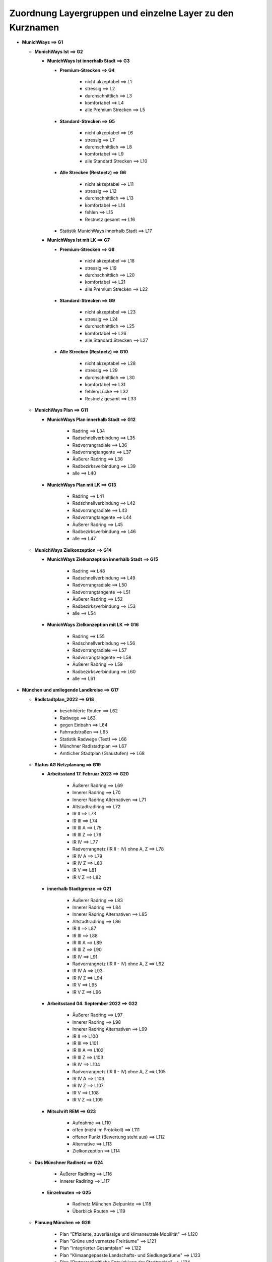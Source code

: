 Zuordnung Layergruppen und einzelne Layer zu den Kurznamen
==========================================================
* **MunichWays ==> G1**

  + **MunichWays Ist ==> G2**

    - **MunichWays Ist innerhalb Stadt ==> G3**

      * **Premium-Strecken ==> G4**

          * nicht akzeptabel ==> L1

          * stressig ==> L2

          * durchschnittlich ==> L3

          * komfortabel ==> L4

          * alle Premium Strecken ==> L5

      * **Standard-Strecken ==> G5**

          * nicht akzeptabel ==> L6

          * stressig ==> L7

          * durchschnittlich ==> L8

          * komfortabel ==> L9

          * alle Standard Strecken ==> L10

      * **Alle Strecken (Restnetz) ==> G6**

          * nicht akzeptabel ==> L11

          * stressig ==> L12

          * durchschnittlich ==> L13

          * komfortabel ==> L14

          * fehlen ==> L15

          * Restnetz gesamt ==> L16

      - Statistik MunichWays innerhalb Stadt ==> L17

    - **MunichWays Ist mit LK ==> G7**

      * **Premium-Strecken ==> G8**

          * nicht akzeptabel ==> L18

          * stressig ==> L19

          * durchschnittlich ==> L20

          * komfortabel ==> L21

          * alle Premium Strecken ==> L22

      * **Standard-Strecken ==> G9**

          * nicht akzeptabel ==> L23

          * stressig ==> L24

          * durchschnittlich ==> L25

          * komfortabel ==> L26

          * alle Standard Strecken ==> L27

      * **Alle Strecken (Restnetz) ==> G10**

          * nicht akzeptabel ==> L28

          * stressig ==> L29

          * durchschnittlich ==> L30

          * komfortabel ==> L31

          * fehlen/Lücke ==> L32

          * Restnetz gesamt ==> L33

  + **MunichWays Plan ==> G11**

    - **MunichWays Plan innerhalb Stadt ==> G12**

        * Radring ==> L34

        * Radschnellverbindung ==> L35

        * Radvorrangradiale ==> L36

        * Radvorrangtangente ==> L37

        * Äußerer Radring ==> L38

        * Radbezirksverbindung ==> L39

        * alle  ==> L40

    - **MunichWays Plan mit LK ==> G13**

        * Radring ==> L41

        * Radschnellverbindung ==> L42

        * Radvorrangradiale ==> L43

        * Radvorrangtangente ==> L44

        * Äußerer Radring ==> L45

        * Radbezirksverbindung ==> L46

        * alle  ==> L47

  + **MunichWays Zielkonzeption ==> G14**

    - **MunichWays Zielkonzeption innerhalb Stadt ==> G15**

        * Radring ==> L48

        * Radschnellverbindung ==> L49

        * Radvorrangradiale ==> L50

        * Radvorrangtangente ==> L51

        * Äußerer Radring ==> L52

        * Radbezirksverbindung ==> L53

        * alle ==> L54

    - **MunichWays Zielkonzeption mit LK ==> G16**

        * Radring ==> L55

        * Radschnellverbindung ==> L56

        * Radvorrangradiale ==> L57

        * Radvorrangtangente ==> L58

        * Äußerer Radring ==> L59

        * Radbezirksverbindung ==> L60

        * alle ==> L61

* **München und umliegende Landkreise ==> G17**

  + **Radlstadtplan_2022 ==> G18**

      - beschilderte Routen ==> L62

      - Radwege ==> L63

      - gegen Einbahn ==> L64

      - Fahrradstraßen ==> L65

      - Statistik Radwege (Text) ==> L66

      - Münchner Radlstadtplan ==> L67

      - Amtlicher Stadtplan (Graustufen) ==> L68

  + **Status AG Netzplanung ==> G19**

    - **Arbeitsstand 17. Februar 2023 ==> G20**

        * Äußerer Radring ==> L69

        * Innerer Radring ==> L70

        * Innerer Radring Alternativen ==> L71

        * Altstadtradlring ==> L72

        * IR II ==> L73

        * IR III ==> L74

        * IR III A ==> L75

        * IR III Z ==> L76

        * IR IV ==> L77

        * Radvorrangnetz (IR II - IV) ohne A, Z ==> L78

        * IR IV A ==> L79

        * IR IV Z ==> L80

        * IR V ==> L81

        * IR V Z ==> L82

    - **innerhalb Stadtgrenze ==> G21**

        * Äußerer Radring ==> L83

        * Innerer Radring ==> L84

        * Innerer Radring Alternativen ==> L85

        * Altstadtradlring ==> L86

        * IR II ==> L87

        * IR III ==> L88

        * IR III A ==> L89

        * IR III Z ==> L90

        * IR IV ==> L91

        * Radvorrangnetz (IR II - IV) ohne A, Z ==> L92

        * IR IV A ==> L93

        * IR IV Z ==> L94

        * IR V ==> L95

        * IR V Z ==> L96

    - **Arbeitsstand 04. September 2022 ==> G22**

        * Äußerer Radring ==> L97

        * Innerer Radring ==> L98

        * Innerer Radring Alternativen ==> L99

        * IR II ==> L100

        * IR III ==> L101

        * IR III A ==> L102

        * IR III Z ==> L103

        * IR IV ==> L104

        * Radvorrangnetz (IR II - IV) ohne A, Z ==> L105

        * IR IV A ==> L106

        * IR IV Z ==> L107

        * IR V ==> L108

        * IR V Z ==> L109

    - **Mitschrift REM ==> G23**

        * Aufnahme ==> L110

        * offen (nicht im Protokoll) ==> L111

        * offener Punkt (Bewertung steht aus) ==> L112

        * Alternative ==> L113

        * Zielkonzeption ==> L114

  + **Das Münchner Radlnetz ==> G24**

      - Äußerer Radlring ==> L116

      - Innerer Radlring ==> L117

    - **Einzelrouten ==> G25**

        * Radlnetz München Zielpunkte ==> L118

        * Überblick Routen ==> L119

  + **Planung München ==> G26**

      - Plan "Effiziente, zuverlässige und klimaneutrale Mobilität" ==> L120

      - Plan "Grüne und vernetzte Freiräume" ==> L121

      - Plan "Integrierter Gesamtplan" ==> L122

      - Plan "Klimaangepasste Landschafts- und Siedlungsräume" ==> L123

      - Plan "Partnerschaftliche Entwicklung der Stadtregion" ==> L124

      - Plan "Starke Wohnquartiere und zukunftsfähige Stadtentwicklung" ==> L125

  + **Landkreis Dachau ==> G27**

      - Radnetz LK Dachau vollständig ==> L126

      - Radnetz LK Dachau im LK ==> L127

      - Alltagsradnetz Dachau in München ==> L128

  + **Landkreis FFB (Ausschnitt) ==> G28**

      - Radnetz FFB gesamt ==> L129

      - Radnetz FFB im LK ==> L130

  + **Landkreis München ==> G29**

      - Radnetz LK München ==> L131

      - Radnetz LK München (außerhalb Stadt) ==> L132

    - **Radnetz Stadt im LK München ==> G30**

        * Äußerer Radring ==> L133

        * Innerer Radring ==> L134

        * Innerer Radring Alternativen ==> L135

        * IR II ==> L136

        * IR III ==> L137

        * IR III A ==> L138

        * IR III Z ==> L139

        * IR IV ==> L140

        * Radvorrangnetz (IR II - IV) ohne A, Z ==> L141

        * IR IV A ==> L142

        * IR IV Z ==> L143

        * IR V ==> L144

        * IR V Z ==> L145

      - zu ergänzen im LK München ==> L146

  + **Übergabepunkte Stadt/Landkreise ==> G31**

      - ÜP Radnetz Stadt ==> L147

      - ÜP Radnetz LK ⇆ München ==> L148

      - ÜP Radnetz Stadt  ≠ LK München ==> L149

      - ÜP Radnetz LK München ≠ München ==> L150

      - ÜP Dachau ⇆ München ==> L151

      - ÜP Dachau ≠ München ==> L152

      - ÜP Radnetz Stadt ≠ Dachau ==> L153

      - ÜP Radnetz FFB ==> L154

  + **RSV ==> G32**

      - Dachau ==> L155

      - Fürstenfeldbruck ==> L156

      - Garching ==> L157

      - Markt Schwaben ==> L158

      - Oberhaching ==> L159

      - Starnberg ==> L160

      - Radhauptverbindung Sauerlach ==> L161

      - Vorschlag RHV Ebersberg ==> L162

  + **Radwege Bayern ==> G33**

      - Bayernnetz für Radler ==> L163

      - Fernradwege ==> L164

      - Radwege ==> L165

  + **VEP-R 2003 Verkehrsentwicklungsplan Rad ==> G34**

      - Hauptrouten ==> L166

      - Nebenrouten ==> L167

      - Alternativrouten ==> L168

  + **ÖPNV ==> G35**

    - **Bus ==> G36**

        * Bushaltestellen ==> L169

        * Buslinien ==> L170

    - **Tram ==> G37**

        * Tramhaltestellen ==> L171

        * Tramlinien ==> L172

      - Bus-Haltestellen Taktintervall > 15 min ==> L173

      - Bus-Haltestellen Taktintervall <= 15 min ==> L174

  + **Fahrradabstellplätze ==> G38**

      - Statistik aus Quelle: Stadt ==> L175

      - als Punkte Quelle: Stadt ==> L176

      - als Linien Quelle: Stadt ==> L177

      - Bike & Ride (als Punkte)  Quelle: OSM ==> L178

      - Bike&Ride (als Flächen) Quelle: OSM ==> L179

      - als Flächen aus OSM ==> L180

      - als Linien aus OSM ==> L181

      - als Punkte aus OSM ==> L182

      - als Punkte von CityWise ==> L183

      - Luftpumpen aus CityWise ==> L184

      - Fahrradwerkstätten aus CityWise ==> L185

  + **Feuerwachen ==> G39**

      - Berufsfeuerwehr ==> L186

      - 5 min Radius Berufsfeuerwehr ==> L187

      - 10 min Radius Berufsfeuerwehr ==> L188

      - Freiwillige Feuerwehr ==> L189

      - 5 min Radius freiwillige Feuerwehr ==> L190

      - 10 min Radius Freiwillige Feuerwehr ==> L191

  + **Ist-Zahlen Radverkehr ==> G40**

      - Anteil Radverkehr in Stadtbezirken (Modal Split) 2017 ==> L192

      - Stadtradeln_München 2018 - 2020 ==> L193

      - Stadtradeln München 2020  ==> L194

      - Radverkehrsmodellierung 2019 ==> L195

      - Top 100 Radverkehrsmodellierung 2019 ==> L196

      - Strava München 12.7.2021 ==> L197

      - Strava Ausgangsorte Juli 2022 morgens ==> L198

      - Strava Zielorte Juli 2022 abends ==> L199

      - Radzählstellen ==> L200

* **Maßnahmen ==> G41**

  + **Maßnahmen Stadt ==> G42**

      - alle Maßnahmen ==> L201

      - zurückgestellt ==> L202

      - Tabelle Maßnahmen ==> L203

    - **Pop Up Bike Lanes April 2021 ==> G43**

        * Elisenstrasse ==> L204

        * Rosenheimerstrasse ==> L205

        * Gabelsbergerstrasse ==> L206

        * Theresienstrasse ==> L207

      - Altstadtradlring ==> L208

  + **Vorschläge für REM ==> G44**

      - IR II auf RVN schwarz/rot ==> L209

      - IR III auf RVN schwarz/rot ==> L210

      - IR IV auf RVN schwarz/rot ==> L211

      - VEP-R Hauptrouten auf RVN schwarz/rot ==> L212

    - **Flaschenhälse auf Strecken ==> G45**

        * Flaschenhälse 90% ==> L213

        * Flaschenhälse 85% ==> L214

        * Flaschenhälse 80% ==> L215

        * Strecken ==> L216

      - Nahe an Schulen etc. + RVN schwarz/rot ==> L217

      - Schulen, Universitäten ==> L218

      - Unfälle + Nutzung RVN schwarz/rot ==> L219

      - Tempo > 30 Straßen RVN schwarz/rot ==> L220

      - Tempo <= 30 Straßen RVN schwarz/rot ==> L221

      - sonstige Radwege RVN schwarz/rot ==> L222

      - Radlvorrangnetz (RVN) nicht akzeptabel/stressig (schwarz/rot) ==> L223

      - Vorschläge munichways ==> L224

    - **Straßen und Wege München ==> G46**

        * Straßen mit Tempobeschränkungen ==> L225

        * Rad- und sonstige Wege nicht an Straßen ==> L226

        * Rad- und sonstige Wege ==> L227

        * Straßen mit Radweg ==> L228

        * nur Straßen  ==> L229

        * Straßen Wege München ==> L230

* **Monitoring ==> G47**

  + **Abdeckung Radnetze ==> G48**

    - **Beschilderte Radwege ==> G49**

        * beschilderte Radwege Abdeckung ==> L231

        * beschilderte Radwege Puffer  200m ==> L232

        * nicht abgedeckt beschilderte Radwege ==> L233

    - **AG Netzplanung ==> G50**

        * RVN Arbeitsstand Abdeckung ==> L234

        * IR II + III Arbeitsstand Abdeckung ==> L235

        * RVN Arbeitsstand Puffer 200m ==> L236

        * IR II + III Arbeitsstand Puffer 200m ==> L237

        * RVN Arbeitsstand nicht abgedeckt ==> L238

        * IR II + IR III Arbeitsstand nicht abgedeckt ==> L239

    - **MunichWays Radlvorrangnetz (RVN) ==> G51**

        * RVN Abdeckung ==> L240

        * RVN Premiumrouten Abdeckung ==> L241

        * RVN Puffer 200 m ==> L242

        * RVN Premiumrouten  Puffer 200m ==> L243

        * RVN nicht abgedeckt ==> L244

        * RVN Premiumrouten  nicht abgedeckt ==> L245

    - **Abdeckung VEP-R 2005 ==> G52**

        * VEP-R Hauptrouten Abdeckung ==> L246

        * VEP-R Haupt- und Nebenrouten Abdeckung ==> L247

        * VEP-R Hauptrouten Puffer 200m ==> L248

        * VEP-R Haupt- und Nebenrouten Puffer 200m ==> L249

        * nicht abgedeckt VEP-R Hauptrouten ==> L250

        * nicht abgedeckt VEP-R Haupt- und Nebenrouten ==> L251

      - Baublöcke mit Einwohnerzahl ==> L252

  + **Gefahrenstellen / Unfälle ==> G53**

      - Plötzlich endende Radwege (Andreas Jakob) ==> L253

      - Meldeplattform ==> L254

      - 8 häufigste Unfallorte ==> L255

      - SZ_Gefahren_Atlas_2014 ==> L256

      - Radunfälle 2016 ==> L257

      - Radunfälle 2017 ==> L258

      - Radunfälle 2018 ==> L259

      - Radunfälle 2019 ==> L260

      - Radunfälle 2020 ==> L261

      - Radunfälle 2021 ==> L262

      - Radunfälle 2017 - 2021 (Heatmap) ==> L263

      - Statistik ==> L264

      - Gefahrenpunkte aus CityWise ==> L265

  + **OpenBikeSensor (OBS) ==> G54**

      - Einzelmessungen ==> L266

      - Streckenauswertung ==> L267

* **Quell- und Zielorte als Zentren ==> G55**

  + **Zentren Vorschlag MOR ==> G56**

    - **Stadtteilzentren (IR III) nach Einkaufszentren ==> G57**

        * Stadtteilzentren (IR III) ==> L268

        * Luft-/Wunschlinien Stadtteilzentren  IR III MOR ==> L269

        * Vergleich EW in Voronoi-Flächen ==> L270

        * Voronoi-Flächen innerhalb der Stadtgrenze ==> L271

      - Zentren Umland ==> L272

      - Anbindung Zentren Umland ==> L273

      - Quartierszentren ==> L274

      - Anbindung Quartierszentren ==> L275

    - **Sonderzentren ==> G58**

        * Universitäten ==> L276

        * Krankenhäuser ==> L277

        * Einkauf ==> L278

        * S-/U-Bahn Haltestellen ==> L279

        * Museen ==> L280

        * Schwimmbäder ==> L281

        * Veranstaltungsorte ==> L282

  + **Zentren Vorschlag REM ==> G59**

      - Stadtteil-/Oberzentren Stadt ==> L283

      - Oberzentren LK ==> L284

      - Mittelzentren ==> L285

      - Bezirkszentren ==> L286

      - Grenzpunkte ==> L287

      - Grenzpunkte mit LK Anbindung ==> L288

      - Zwangspunkte ==> L289

      - Luftlinien Oberzentren REM ==> L290

      - Mittelzentren angebunden ==> L291

      - Zentren_konsolidierte_Oberzentren_Voronoi ==> L292

  + **Stadtteile als Zentren ==> G60**

      - geometrisches Zentrum der jeweiligen Stadtteile ==> L293

      - Luftlinien zwischen Stadtteilzentren ==> L294

  + **Einkaufszentren München ==> G61**

      - City- und Cityerweiterung ==> L295

      - Stadtteilzentren ==> L296

      - Quartierzentren ==> L297

      - Nahbereichszentren ==> L298

      - Nahversorgung ==> L299

      - sonstiger Einkauf ==> L300

  + **OSM Quell- und Zielorte ==> G62**

      - Arbeitsorte_Punkte ==> L301

      - Arbeitsorte_Flächen ==> L302

      - Universitäten Colleges Punkte ==> L303

      - Universitäten Flächen ==> L304

      - Schulen Punkte ==> L305

      - Schulen Flächen ==> L306

      - Freizeit Flächen ==> L307

      - Einkauf_Flächen ==> L308

      - Einkauf_Punkte ==> L309

      - Einkauf_Heatmap ==> L310

  + **Schulen ==> G63**

      - Grundschulsprengel ==> L311

      - Grundschulstandorte ==> L312

      - Mittelschulsprengel ==> L313

      - Mittelschulstandorte ==> L314

      - Realschulen ==> L315

      - Berufsschulen ==> L316

      - Gymnasien ==> L317

* **Grenzen ==> G64**

* **Barrieren ==> G65**

maxLayer = 317

maxGroup = 65
